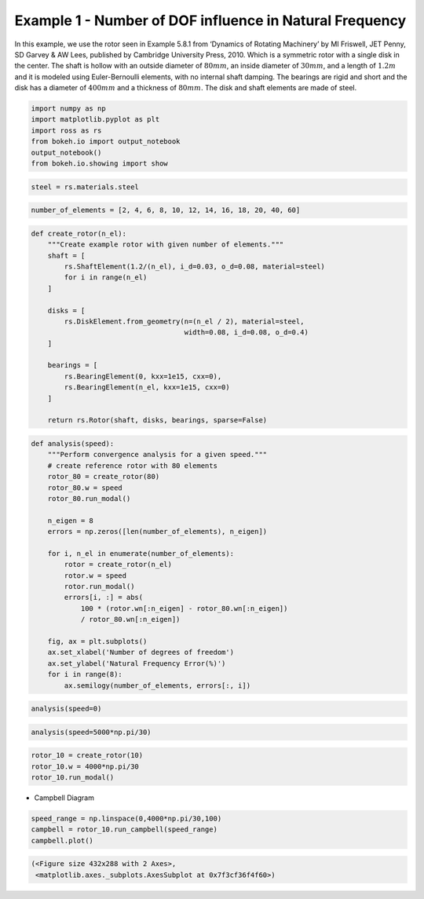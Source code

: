 
Example 1 - Number of DOF influence in Natural Frequency
========================================================

In this example, we use the rotor seen in Example 5.8.1 from ‘Dynamics
of Rotating Machinery’ by MI Friswell, JET Penny, SD Garvey & AW Lees,
published by Cambridge University Press, 2010. Which is a symmetric
rotor with a single disk in the center. The shaft is hollow with an
outside diameter of :math:`80 mm`, an inside diameter of :math:`30 mm`,
and a length of :math:`1.2 m` and it is modeled using Euler-Bernoulli
elements, with no internal shaft damping. The bearings are rigid and
short and the disk has a diameter of :math:`400 mm` and a thickness of
:math:`80 mm`. The disk and shaft elements are made of steel.

.. code:: ipython3

    import numpy as np
    import matplotlib.pyplot as plt
    import ross as rs
    from bokeh.io import output_notebook
    output_notebook()
    from bokeh.io.showing import show



.. raw:: html

    
        <div class="bk-root">
            <a href="https://bokeh.pydata.org" target="_blank" class="bk-logo bk-logo-small bk-logo-notebook"></a>
            <span id="1001">Loading BokehJS ...</span>
        </div>




.. code:: ipython3

    steel = rs.materials.steel

.. code:: ipython3

    number_of_elements = [2, 4, 6, 8, 10, 12, 14, 16, 18, 20, 40, 60]

.. code:: ipython3

    def create_rotor(n_el):
        """Create example rotor with given number of elements."""
        shaft = [
            rs.ShaftElement(1.2/(n_el), i_d=0.03, o_d=0.08, material=steel)
            for i in range(n_el)
        ]
    
        disks = [
            rs.DiskElement.from_geometry(n=(n_el / 2), material=steel,
                                         width=0.08, i_d=0.08, o_d=0.4)
        ]
    
        bearings = [
            rs.BearingElement(0, kxx=1e15, cxx=0),
            rs.BearingElement(n_el, kxx=1e15, cxx=0)
        ]
        
        return rs.Rotor(shaft, disks, bearings, sparse=False)

.. code:: ipython3

    def analysis(speed):
        """Perform convergence analysis for a given speed."""
        # create reference rotor with 80 elements
        rotor_80 = create_rotor(80)
        rotor_80.w = speed
        rotor_80.run_modal()
    
        n_eigen = 8 
        errors = np.zeros([len(number_of_elements), n_eigen])
    
        for i, n_el in enumerate(number_of_elements):
            rotor = create_rotor(n_el)
            rotor.w = speed
            rotor.run_modal()
            errors[i, :] = abs(
                100 * (rotor.wn[:n_eigen] - rotor_80.wn[:n_eigen]) 
                / rotor_80.wn[:n_eigen])
            
        fig, ax = plt.subplots()
        ax.set_xlabel('Number of degrees of freedom')
        ax.set_ylabel('Natural Frequency Error(%)')
        for i in range(8):
            ax.semilogy(number_of_elements, errors[:, i])

.. code:: ipython3

    analysis(speed=0)



.. image:: example_05_08_01_files/example_05_08_01_6_0.png


.. code:: ipython3

    analysis(speed=5000*np.pi/30)



.. image:: example_05_08_01_files/example_05_08_01_7_0.png


.. code:: ipython3

    rotor_10 = create_rotor(10)
    rotor_10.w = 4000*np.pi/30
    rotor_10.run_modal()

-  Campbell Diagram

.. code:: ipython3

    speed_range = np.linspace(0,4000*np.pi/30,100)
    campbell = rotor_10.run_campbell(speed_range)
    campbell.plot()




.. code-block:: text

    (<Figure size 432x288 with 2 Axes>,
     <matplotlib.axes._subplots.AxesSubplot at 0x7f3cf36f4f60>)




.. image:: example_05_08_01_files/example_05_08_01_10_1.png

